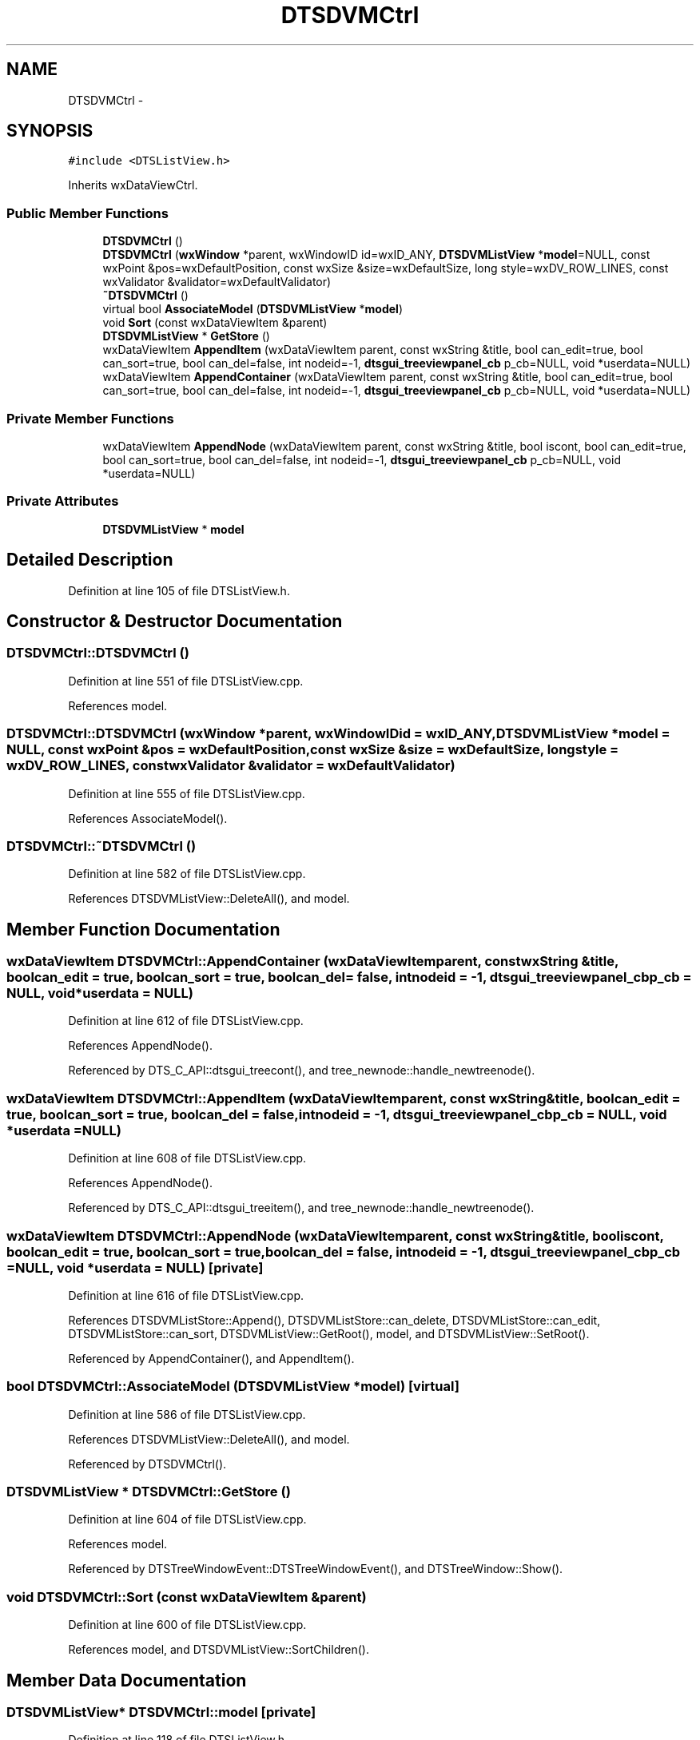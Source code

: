 .TH "DTSDVMCtrl" 3 "Fri Oct 11 2013" "Version 0.00" "DTS Application wxWidgets GUI Library" \" -*- nroff -*-
.ad l
.nh
.SH NAME
DTSDVMCtrl \- 
.SH SYNOPSIS
.br
.PP
.PP
\fC#include <DTSListView\&.h>\fP
.PP
Inherits wxDataViewCtrl\&.
.SS "Public Member Functions"

.in +1c
.ti -1c
.RI "\fBDTSDVMCtrl\fP ()"
.br
.ti -1c
.RI "\fBDTSDVMCtrl\fP (\fBwxWindow\fP *parent, wxWindowID id=wxID_ANY, \fBDTSDVMListView\fP *\fBmodel\fP=NULL, const wxPoint &pos=wxDefaultPosition, const wxSize &size=wxDefaultSize, long style=wxDV_ROW_LINES, const wxValidator &validator=wxDefaultValidator)"
.br
.ti -1c
.RI "\fB~DTSDVMCtrl\fP ()"
.br
.ti -1c
.RI "virtual bool \fBAssociateModel\fP (\fBDTSDVMListView\fP *\fBmodel\fP)"
.br
.ti -1c
.RI "void \fBSort\fP (const wxDataViewItem &parent)"
.br
.ti -1c
.RI "\fBDTSDVMListView\fP * \fBGetStore\fP ()"
.br
.ti -1c
.RI "wxDataViewItem \fBAppendItem\fP (wxDataViewItem parent, const wxString &title, bool can_edit=true, bool can_sort=true, bool can_del=false, int nodeid=-1, \fBdtsgui_treeviewpanel_cb\fP p_cb=NULL, void *userdata=NULL)"
.br
.ti -1c
.RI "wxDataViewItem \fBAppendContainer\fP (wxDataViewItem parent, const wxString &title, bool can_edit=true, bool can_sort=true, bool can_del=false, int nodeid=-1, \fBdtsgui_treeviewpanel_cb\fP p_cb=NULL, void *userdata=NULL)"
.br
.in -1c
.SS "Private Member Functions"

.in +1c
.ti -1c
.RI "wxDataViewItem \fBAppendNode\fP (wxDataViewItem parent, const wxString &title, bool iscont, bool can_edit=true, bool can_sort=true, bool can_del=false, int nodeid=-1, \fBdtsgui_treeviewpanel_cb\fP p_cb=NULL, void *userdata=NULL)"
.br
.in -1c
.SS "Private Attributes"

.in +1c
.ti -1c
.RI "\fBDTSDVMListView\fP * \fBmodel\fP"
.br
.in -1c
.SH "Detailed Description"
.PP 
Definition at line 105 of file DTSListView\&.h\&.
.SH "Constructor & Destructor Documentation"
.PP 
.SS "DTSDVMCtrl::DTSDVMCtrl ()"

.PP
Definition at line 551 of file DTSListView\&.cpp\&.
.PP
References model\&.
.SS "DTSDVMCtrl::DTSDVMCtrl (\fBwxWindow\fP *parent, wxWindowIDid = \fCwxID_ANY\fP, \fBDTSDVMListView\fP *model = \fCNULL\fP, const wxPoint &pos = \fCwxDefaultPosition\fP, const wxSize &size = \fCwxDefaultSize\fP, longstyle = \fCwxDV_ROW_LINES\fP, const wxValidator &validator = \fCwxDefaultValidator\fP)"

.PP
Definition at line 555 of file DTSListView\&.cpp\&.
.PP
References AssociateModel()\&.
.SS "DTSDVMCtrl::~DTSDVMCtrl ()"

.PP
Definition at line 582 of file DTSListView\&.cpp\&.
.PP
References DTSDVMListView::DeleteAll(), and model\&.
.SH "Member Function Documentation"
.PP 
.SS "wxDataViewItem DTSDVMCtrl::AppendContainer (wxDataViewItemparent, const wxString &title, boolcan_edit = \fCtrue\fP, boolcan_sort = \fCtrue\fP, boolcan_del = \fCfalse\fP, intnodeid = \fC-1\fP, \fBdtsgui_treeviewpanel_cb\fPp_cb = \fCNULL\fP, void *userdata = \fCNULL\fP)"

.PP
Definition at line 612 of file DTSListView\&.cpp\&.
.PP
References AppendNode()\&.
.PP
Referenced by DTS_C_API::dtsgui_treecont(), and tree_newnode::handle_newtreenode()\&.
.SS "wxDataViewItem DTSDVMCtrl::AppendItem (wxDataViewItemparent, const wxString &title, boolcan_edit = \fCtrue\fP, boolcan_sort = \fCtrue\fP, boolcan_del = \fCfalse\fP, intnodeid = \fC-1\fP, \fBdtsgui_treeviewpanel_cb\fPp_cb = \fCNULL\fP, void *userdata = \fCNULL\fP)"

.PP
Definition at line 608 of file DTSListView\&.cpp\&.
.PP
References AppendNode()\&.
.PP
Referenced by DTS_C_API::dtsgui_treeitem(), and tree_newnode::handle_newtreenode()\&.
.SS "wxDataViewItem DTSDVMCtrl::AppendNode (wxDataViewItemparent, const wxString &title, booliscont, boolcan_edit = \fCtrue\fP, boolcan_sort = \fCtrue\fP, boolcan_del = \fCfalse\fP, intnodeid = \fC-1\fP, \fBdtsgui_treeviewpanel_cb\fPp_cb = \fCNULL\fP, void *userdata = \fCNULL\fP)\fC [private]\fP"

.PP
Definition at line 616 of file DTSListView\&.cpp\&.
.PP
References DTSDVMListStore::Append(), DTSDVMListStore::can_delete, DTSDVMListStore::can_edit, DTSDVMListStore::can_sort, DTSDVMListView::GetRoot(), model, and DTSDVMListView::SetRoot()\&.
.PP
Referenced by AppendContainer(), and AppendItem()\&.
.SS "bool DTSDVMCtrl::AssociateModel (\fBDTSDVMListView\fP *model)\fC [virtual]\fP"

.PP
Definition at line 586 of file DTSListView\&.cpp\&.
.PP
References DTSDVMListView::DeleteAll(), and model\&.
.PP
Referenced by DTSDVMCtrl()\&.
.SS "\fBDTSDVMListView\fP * DTSDVMCtrl::GetStore ()"

.PP
Definition at line 604 of file DTSListView\&.cpp\&.
.PP
References model\&.
.PP
Referenced by DTSTreeWindowEvent::DTSTreeWindowEvent(), and DTSTreeWindow::Show()\&.
.SS "void DTSDVMCtrl::Sort (const wxDataViewItem &parent)"

.PP
Definition at line 600 of file DTSListView\&.cpp\&.
.PP
References model, and DTSDVMListView::SortChildren()\&.
.SH "Member Data Documentation"
.PP 
.SS "\fBDTSDVMListView\fP* DTSDVMCtrl::model\fC [private]\fP"

.PP
Definition at line 118 of file DTSListView\&.h\&.
.PP
Referenced by AppendNode(), AssociateModel(), DTSDVMCtrl(), GetStore(), Sort(), and ~DTSDVMCtrl()\&.

.SH "Author"
.PP 
Generated automatically by Doxygen for DTS Application wxWidgets GUI Library from the source code\&.
